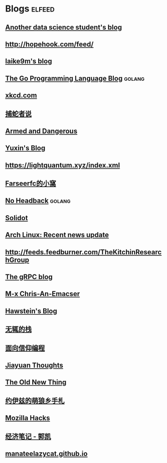 * Blogs                                                              :elfeed:
** [[https://sgugger.github.io/feeds/all.atom.xml][Another data science student's blog]]
** [[http://hopehook.com/feed/]]
** [[https://laike9m.com/blog/rss/][laike9m's blog]]
** [[https://blog.golang.org/feed.atom][The Go Programming Language Blog]]                                  :golang:
** [[https://xkcd.com/atom.xml][xkcd.com]]
** [[https://pythonhunter.org/episodes/feed.xml][捕蛇者说]]
** [[http://esr.ibiblio.org/?feed=rss][Armed and Dangerous]]
** [[http://ppwwyyxx.com/atom.xml][Yuxin's Blog]]
** https://lightquantum.xyz/index.xml
** [[https://farseerfc.me/feeds/atom.xml][Farseerfc的小窩]]
** [[http://xargin.com/rss/][No Headback]]                                                       :golang:
** [[https://www.solidot.org/index.rss][Solidot]]
** [[https://www.archlinux.org/feeds/news/][Arch Linux: Recent news update]]
** http://feeds.feedburner.com/TheKitchinResearchGroup
** [[https://grpc.io/feed.xml][The gRPC blog]]
** [[https://chriszheng.science/atom.xml][M-x Chris-An-Emacser]]
** [[http://hawstein.com/feed.xml][Hawstein's Blog]]
** [[https://www.imwzk.com/feed.xml][无辄的栈]]
** [[https://draveness.me/feed.xml][面向信仰编程]]
** [[http://blog.jiayuanzhang.com/index.xml][Jiayuan Thoughts]]
** [[https://devblogs.microsoft.com/oldnewthing/feed][The Old New Thing]]
** [[https://blog.yoitsu.moe/feeds/all.atom.xml][约伊兹的萌狼乡手札]]
** [[https://hacks.mozilla.org/feed/][Mozilla Hacks]]
** [[https://kaieconblog.wordpress.com/feed/][经济笔记 - 郭凯]]
** [[https://manateelazycat.github.io/feed.xml][manateelazycat.github.io]]
